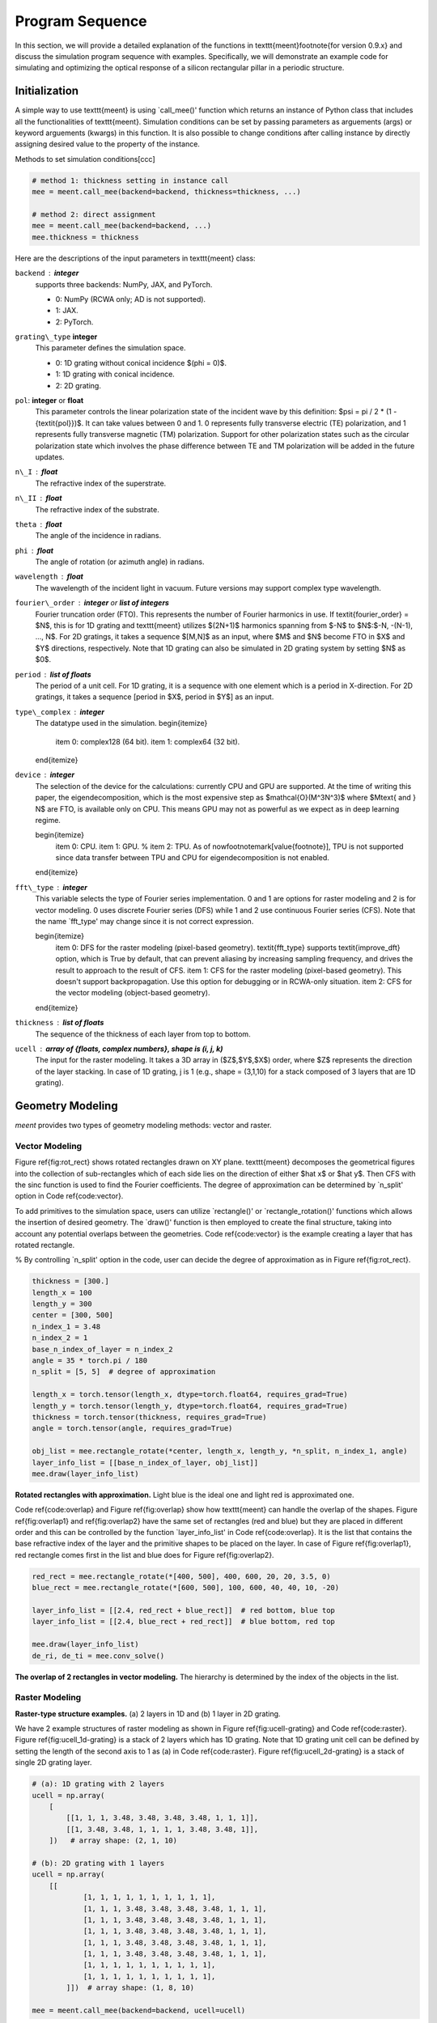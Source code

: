 Program Sequence
================

In this section, we will provide a detailed explanation of the functions in \texttt{meent}\footnote{for version 0.9.x} and discuss the simulation program sequence with examples.
Specifically, we will demonstrate an example code for simulating and optimizing the optical response of a silicon rectangular pillar in a periodic structure.

.. _initialization:
Initialization
--------------

A simple way to use \texttt{meent} is using `call\_mee()' function which returns an instance of Python class that includes all the functionalities of \texttt{meent}. Simulation conditions can be set by passing parameters as arguements (args) or keyword arguements (kwargs) in this function. It is also possible to change conditions after calling instance by directly assigning desired value to the property of the instance.

Methods to set simulation conditions[ccc]

.. code-block:: python

    # method 1: thickness setting in instance call
    mee = meent.call_mee(backend=backend, thickness=thickness, ...)

    # method 2: direct assignment
    mee = meent.call_mee(backend=backend, ...)
    mee.thickness = thickness

Here are the descriptions of the input parameters in \texttt{meent} class:

``backend`` : **integer**
    supports three backends: NumPy, JAX, and PyTorch.

    * 0: NumPy (RCWA only; AD is not supported).
    * 1: JAX.
    * 2: PyTorch.


``grating\_type``  **integer**
    This parameter defines the simulation space.
    
    * 0: 1D grating without conical incidence $(\phi = 0)$.
    * 1: 1D grating with conical incidence.
    * 2: 2D grating.
    
``pol``: **integer** or **float**
    This parameter controls the linear polarization state of the incident wave by this definition: $\psi = \pi / 2 * (1 - {\textit{pol}})$.
    It can take values between 0 and 1. 0 represents fully transverse electric (TE) polarization, and 1 represents fully transverse magnetic (TM) polarization. Support for other polarization states such as the circular polarization state which involves the phase difference between TE and TM polarization will be added in the future updates.

``n\_I`` : **float**
    The refractive index of the superstrate.
``n\_II`` : **float**
    The refractive index of the substrate.

``theta`` : **float**
    The angle of the incidence in radians.

``phi`` : **float**
    The angle of rotation (or azimuth angle) in radians.

``wavelength`` : **float**
    The wavelength of the incident light in vacuum. Future versions may support complex type wavelength.

``fourier\_order`` : **integer** or **list of integers**
    Fourier truncation order (FTO). This represents the number of Fourier harmonics in use. If \textit{fourier\_order} = $N$, this is for 1D grating and \texttt{meent} utilizes $(2N+1)$ harmonics spanning from $-N$ to $N$:$-N, -(N-1), ..., N$. For 2D gratings, it takes a sequence $[M,N]$ as an input, where $M$ and $N$ become FTO in $X$ and $Y$ directions, respectively. Note that 1D grating can also be simulated in 2D grating system by setting $N$ as $0$.

``period`` : **list of floats**
    The period of a unit cell. For 1D grating, it is a sequence with one element which is a period in X-direction. For 2D gratings, it takes a sequence [period in $X$, period in $Y$] as an input.

``type\_complex`` : **integer**
    The datatype used in the simulation.
    \begin{itemize}
        \item 0: complex128 (64 bit).
        \item 1: complex64 (32 bit).
    \end{itemize}

``device`` : **integer**
    The selection of the device for the calculations: currently CPU and GPU are supported. At the time of writing this paper, the eigendecomposition, which is the most expensive step as $\mathcal{O}(M^3N^3)$ where $M\text{ and } N$ are FTO, is available only on CPU. This means GPU may not as powerful as we expect as in deep learning regime.

    \begin{itemize}
        \item 0: CPU.
        \item 1: GPU.
        % \item 2: TPU. As of now\footnotemark[\value{footnote}], TPU is not supported since data transfer between TPU and CPU for eigendecomposition is not enabled.
    \end{itemize}

``fft\_type`` : **integer**
    This variable selects the type of Fourier series implementation. 0 and 1 are options for raster modeling and 2 is for vector modeling. 0 uses discrete Fourier series (DFS) while 1 and 2 use continuous Fourier series (CFS). Note that the name `fft\_type' may change since it is not correct expression.

    \begin{itemize}
        \item 0: DFS for the raster modeling (pixel-based geometry). \textit{fft\_type} supports \textit{improve\_dft} option, which is True by default, that can prevent aliasing by increasing sampling frequency, and drives the result to approach to the result of CFS.
        \item 1: CFS for the raster modeling (pixel-based geometry). This doesn't support backpropagation. Use this option for debugging or in RCWA-only situation.
        \item 2: CFS for the vector modeling (object-based geometry).
    \end{itemize}

``thickness`` : **list of floats**
    The sequence of the thickness of each layer from top to bottom.

``ucell`` : **array of \{floats, complex numbers\}, shape is (i, j, k)**
    The input for the raster modeling. It takes a 3D array in ($Z$,$Y$,$X$) order, where $Z$ represents the direction of the layer stacking. In case of 1D grating, j is 1 (e.g., shape = (3,1,10) for a stack composed of 3 layers that are 1D grating).

Geometry Modeling
-----------------
`meent` provides two types of geometry modeling methods: vector and raster.

Vector Modeling
~~~~~~~~~~~~~~~

Figure \ref{fig:rot_rect} shows rotated rectangles drawn on XY plane. \texttt{meent} decomposes the geometrical figures into the collection of sub-rectangles which of each side lies on the direction of either $\hat x$ or $\hat y$. Then CFS with the sinc function is used to find the Fourier coefficients. The degree of approximation can be determined by `n\_split' option in Code \ref{code:vector}.

To add primitives to the simulation space, users can utilize `rectangle()' or `rectangle_rotation()' functions
which allows the insertion of desired geometry. The `draw()' function is then employed to create the
final structure, taking into account any potential overlaps between the geometries. Code \ref{code:vector}
is the example creating a layer that has rotated rectangle.

% By controlling `n\_split' option in the code, user can decide the degree of approximation as in Figure \ref{fig:rot_rect}.

.. code-block:: python

    thickness = [300.]
    length_x = 100
    length_y = 300
    center = [300, 500]
    n_index_1 = 3.48
    n_index_2 = 1
    base_n_index_of_layer = n_index_2
    angle = 35 * torch.pi / 180
    n_split = [5, 5]  # degree of approximation

    length_x = torch.tensor(length_x, dtype=torch.float64, requires_grad=True)
    length_y = torch.tensor(length_y, dtype=torch.float64, requires_grad=True)
    thickness = torch.tensor(thickness, requires_grad=True)
    angle = torch.tensor(angle, requires_grad=True)

    obj_list = mee.rectangle_rotate(*center, length_x, length_y, *n_split, n_index_1, angle)
    layer_info_list = [[base_n_index_of_layer, obj_list]]
    mee.draw(layer_info_list)

|pic1| |pic2|

.. |pic1| image:: images/rot_rect_1_1.png
   :width: 49%

.. |pic2| image:: images/rot_rect_20_20.png
   :width: 49%

**Rotated rectangles with approximation.** Light blue is the ideal one and light red is approximated one.


Code \ref{code:overlap} and Figure \ref{fig:overlap} show how \texttt{meent} can handle the overlap of the shapes. Figure \ref{fig:overlap1} and \ref{fig:overlap2} have the same set of rectangles (red and blue) but they are placed in different order and this can be controlled by the function `layer\_info\_list' in Code \ref{code:overlap}. It is the list that contains the base refractive index of the layer and the primitive shapes to be placed on the layer. In case of Figure \ref{fig:overlap1}, red rectangle comes first in the list and blue does for Figure \ref{fig:overlap2}.

.. code-block:: python

    red_rect = mee.rectangle_rotate(*[400, 500], 400, 600, 20, 20, 3.5, 0)
    blue_rect = mee.rectangle_rotate(*[600, 500], 100, 600, 40, 40, 10, -20)

    layer_info_list = [[2.4, red_rect + blue_rect]]  # red bottom, blue top
    layer_info_list = [[2.4, blue_rect + red_rect]]  # blue bottom, red top

    mee.draw(layer_info_list)
    de_ri, de_ti = mee.conv_solve()

|pic3| |pic4|

.. |pic3| image:: images/vector_overlap1.png
   :width: 49%

.. |pic4| image:: images/vector_overlap2.png
   :width: 49%
**The overlap of 2 rectangles in vector modeling.** The hierarchy is determined by the index of the objects in the list.

Raster Modeling
~~~~~~~~~~~~~~~

|pic5| |pic6|

.. |pic5| image:: images/ucell_1d.png
   :width: 49%

.. |pic6| image:: images/ucell_2d.png
   :width: 49%
**Raster-type structure examples.** (a) 2 layers in 1D and (b) 1 layer in 2D grating.

We have 2 example structures of raster modeling as shown in Figure \ref{fig:ucell-grating} and Code \ref{code:raster}.
Figure \ref{fig:ucell_1d-grating} is a stack of 2 layers which has 1D grating. Note that 1D grating unit cell can be defined by setting the length of the second axis to 1 as (a) in Code \ref{code:raster}. Figure \ref{fig:ucell_2d-grating} is a stack of single 2D grating layer.


.. code-block:: python

    # (a): 1D grating with 2 layers
    ucell = np.array(
        [
            [[1, 1, 1, 3.48, 3.48, 3.48, 3.48, 1, 1, 1]],
            [[1, 3.48, 3.48, 1, 1, 1, 1, 3.48, 3.48, 1]],
        ])   # array shape: (2, 1, 10)

    # (b): 2D grating with 1 layers
    ucell = np.array(
        [[
                [1, 1, 1, 1, 1, 1, 1, 1, 1, 1],
                [1, 1, 1, 3.48, 3.48, 3.48, 3.48, 1, 1, 1],
                [1, 1, 1, 3.48, 3.48, 3.48, 3.48, 1, 1, 1],
                [1, 1, 1, 3.48, 3.48, 3.48, 3.48, 1, 1, 1],
                [1, 1, 1, 3.48, 3.48, 3.48, 3.48, 1, 1, 1],
                [1, 1, 1, 3.48, 3.48, 3.48, 3.48, 1, 1, 1],
                [1, 1, 1, 1, 1, 1, 1, 1, 1, 1],
                [1, 1, 1, 1, 1, 1, 1, 1, 1, 1],
            ]])  # array shape: (1, 8, 10)

    mee = meent.call_mee(backend=backend, ucell=ucell)


Electromagnetic Simulation
--------------------------

Electromagnetic simulation (EM simulation) in `meent` can be divided into 3 main subcategories:
convolution matrix generation, Maxwell's equations computation and field calculation.
The method `conv_solve()` does both convolution matrix generation and Maxwell's equations
computation sequentially. `conv_solve_field()` method does the same and additionally calculates
the field distribution of the structure. Code \ref{code:em_method} is the example showing
how to use those; `conv_solve()` method returns the reflected and transmitted diffraction
efficiencies and `conv_solve_field()` does both and field distribution.

.. code-block:: python

    mee = call_mee(backend, ...)

    # generates convolution matrix and solves Maxwell's equation.
    de_ri, de_ti = mee.conv_solve()

    # generates convolution matrix, solves Maxwell's equation and
    # reconstructs field distribution.
    de_ri, de_ti, field_cell = mee.conv_solve_field()


Convolution Matrix Generation
~~~~~~~~~~~~~~~~~~~~~~~~~~~~~
|pic7| |pic8|

.. |pic7| image:: images/fourier_expansion.png
   :width: 49%

.. |pic8| image:: images/fourier_convolution.png
   :width: 49%
**Material property in Fourier space.** (a) Coefficients matrix of Fourier analysis and
(b) convolution matrix generated by re-arranging (circulant matrix) Fourier coefficients.


The functions for convolution matrix generation are located in `convolution\_matrix.py' file for each backend. This part transforms the structure from the real space to the Fourier space and returns a convolution matrix (also called Toeplitz matrix) of the Fourier coefficients to apply convolution operation with the E and H fields. Figure \ref{fig:Fourier_coeff_and_convolution} shows the Fourier coefficients matrix and convolution matrix made from the coefficient matrix.
Code \ref{code:conv_solve} is the definition of `conv_solve()' method and shows how the convolution matrix generation is integrated inside. As shown in the code, \texttt{meent} offers 3 different methods to get convolution matrix since each method has different input type and implementation. This can be chosen by the argument `fft\_type': 0 is for raster modeling with DFS, 1 for raster with CFS and 2 for vector with CFS.
% \end{minipage}

.. code-block:: python

    def conv_solve(self, **kwargs):
        [setattr(self, k, v) for k, v in kwargs.items()]
        # needed for optimization

        if self.fft_type == 0:  # raster with DFS
            E_conv_all, o_E_conv_all = to_conv_mat_raster_discrete(self.ucell, self.fourier_order[0], self.fourier_order[1], device=self.device, type_complex=self.type_complex, improve_dft=self.improve_dft)

        elif self.fft_type == 1:  # raster with CFS
            E_conv_all, o_E_conv_all = to_conv_mat_raster_continuous(self.ucell, self.fourier_order[0], self.fourier_order[1], device=self.device, type_complex=self.type_complex)

        elif self.fft_type == 2:  # vector with CFS
            E_conv_all, o_E_conv_all = to_conv_mat_vector(self.ucell_info_list, self.fourier_order[0], self.fourier_order[1], type_complex=self.type_complex)

        else:
            raise ValueError

        de_ri, de_ti, layer_info_list, T1, kx_vector = self._solve(self.wavelength, E_conv_all, o_E_conv_all)

        self.layer_info_list = layer_info_list
        self.T1 = T1
        self.kx_vector = kx_vector

        return de_ri, de_ti


Maxwell's Equations Computation
~~~~~~~~~~~~~~~~~~~~~~~~~~~~~~~

After generating the convolution matrix, \texttt{meent} solves Maxwell's equations
and returns diffraction efficiencies with the method `solve()'. As in the Code \ref{code:solve},
it is a wrapper of `\_solve()' method that actually does the calculations and returns
the diffraction efficiencies with other information that is necessary for the field calculation.

.. code-block:: python

    def solve(self, wavelength, e_conv_all, o_e_conv_all):
        de_ri, de_ti, layer_info_list, T1, kx_vector = self._solve(wavelength, e_conv_all, o_e_conv_all)

        # internal info. for the field calculation
        self.layer_info_list = layer_info_list
        self.T1 = T1
        self.kx_vector = kx_vector

        return de_ri, de_ti


``wavelength`` : **float**
    The wavelength of the incident light in vacuum.

``e_conv_all`` : **array of {float or complex}**
    A stack of convolution matrices of the permittivity array; this is $\llbracket\varepsilon_{r,g}\rrbracket$ in Chapter \ref{appendix:background_theory}. The order of the axes is the same as of ucell ($Z$ $Y$ $X$).

``wavelength`` : **float**
    A stack of convolution matrices of the one-over-permittivity array; this is $\llbracket\varepsilon_{r,g}^{-1}\rrbracket$ in Chapter \ref{appendix:background_theory}. The order of the axes is the same as of ucell ($Z$ $Y$ $X$).


The diffraction efficiencies are 1D array for 1D and 1D-conical grating and 2D for 2D grating.

Field Calculation
~~~~~~~~~~~~~~~~~

The `calculate_field()` method in Code \ref{code:calculate_field} calculates the field distribution inside the
structure. Note that the `solve()` method must be preceded.
This function returns 4 dimensional array that the length of the last axis varies depending on the grating type
as shown in Code \ref{code:field-return}. 1D TE and TM has 3 elements (TE has Ey, Hx and Hz in order and TM has Hy, Ex and Ez) while the others have 6 elements (Ex, Ey, Ez, Hx, Hy and Hz) as in Figure \ref{fig:field}.

.. code-block:: python

    field_cell = mee.calculate_field(res_x=100, res_y=100, res_z=100)

``res_x`` : **integer**
    The field resolution in X direction (number of split which the period of x is divided by).

``res_y`` : **integer**
    The field resolution in Y direction (number of split which the period of y is divided by).

``res_z`` : **integer**
    The field resolution in Z direction (number of split in thickness of each layer).

``field_algo`` : **integer**
    The level of vectorization for the field calculation. Default is 2 which is fully vectorized for fast calculation while 1 is half-vectorized and 0 is none. Option 0 and 1 are remained for debugging or future development (such as parallelization).

    * 0: Non-vectorized
    * 1: Semi-vectorized: in X and Y direction
    * 2: Vectorized: in X, Y and Z direction


|pic9| |pic10| |pic11| |pic12| |pic13| |pic14|

.. |pic9| image:: images/field/field_1.png
   :width: 16%

.. |pic10| image:: images/field/field_2.png
   :width: 16%

.. |pic11| image:: images/field/field_3.png
   :width: 16%

.. |pic12| image:: images/field/field_4.png
   :width: 16%

.. |pic13| image:: images/field/field_5.png
   :width: 16%

.. |pic14| image:: images/field/field_6.png
   :width: 16%

**Field distribution on XY plane from 2D grating structure.**  (a)-(c): absolute value of the electric field
in each direction, (d)-(f): absolute value of the magnetic field in each direction.
